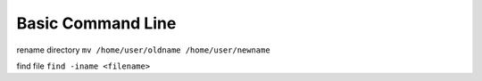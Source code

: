 ============================
	Basic Command Line	
============================

rename directory ``mv /home/user/oldname /home/user/newname``

find file ``find -iname <filename>``
